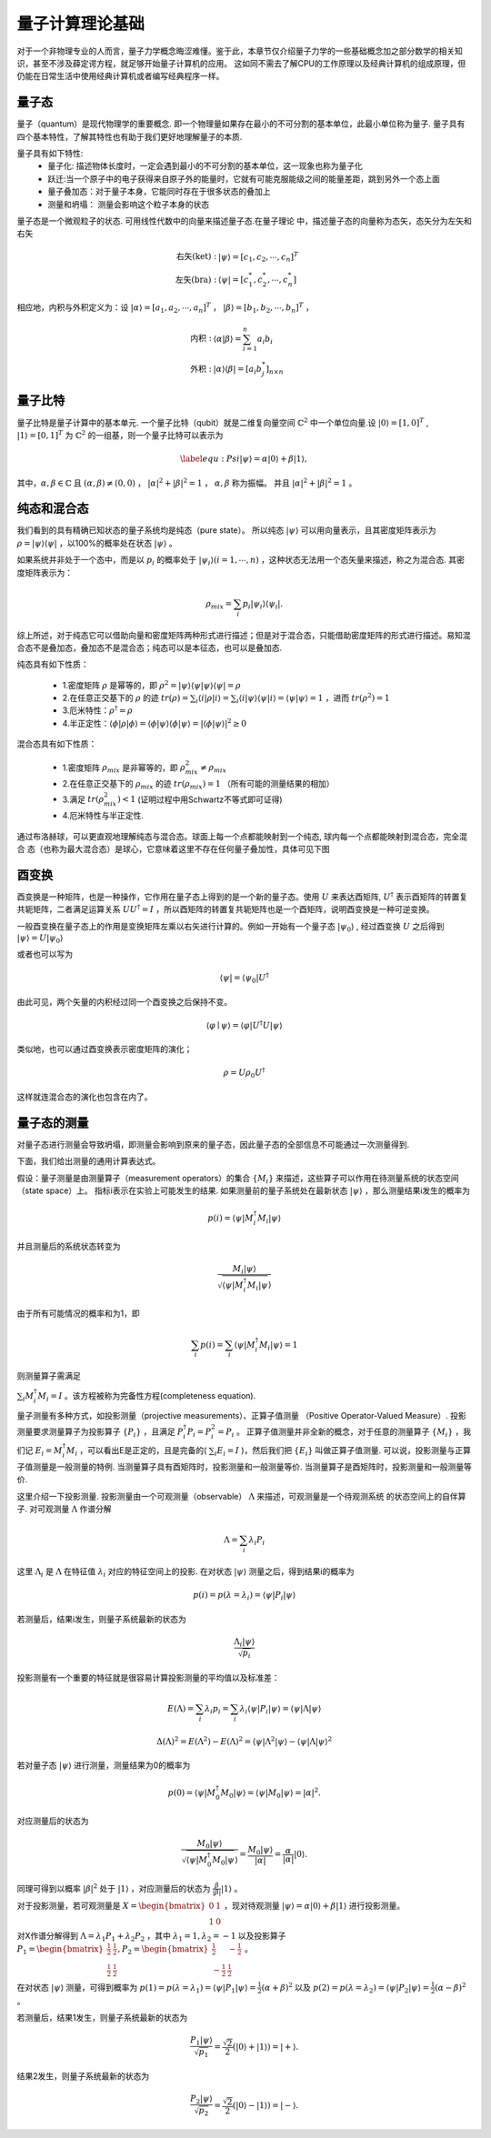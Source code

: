 量子计算理论基础
=========================

对于一个非物理专业的人而言，量子力学概念晦涩难懂。鉴于此，本章节仅介绍量子力学的一些基础概念加之部分数学的相关知识，甚至不涉及薛定谔方程，就足够开始量子计算机的应用。
这如同不需去了解CPU的工作原理以及经典计算机的组成原理，但仍能在日常生活中使用经典计算机或者编写经典程序一样。

量子态
>>>>>>>>>>>>

量子（quantum）是现代物理学的重要概念. 即一个物理量如果存在最小的不可分割的基本单位，此最小单位称为量子. 量子具有四个基本特性，了解其特性也有助于我们更好地理解量子的本质.

量子具有如下特性:
 * 量子化: 描述物体长度时，一定会遇到最小的不可分割的基本单位，这一现象也称为量子化
 * 跃迁:当一个原子中的电子获得来自原子外的能量时，它就有可能克服能级之间的能量差距，跳到另外一个态上面
 * 量子叠加态：对于量子本身，它能同时存在于很多状态的叠加上
 * 测量和坍塌： 测量会影响这个粒子本身的状态

量子态是一个微观粒子的状态. 可用线性代数中的向量来描述量子态.在量子理论
中，描述量子态的向量称为态矢，态矢分为左矢和右矢

.. math::

    \begin{align*}
    \text{右矢(ket)} : & |\psi\rangle =[c_{1},c_{2},\cdots, c_{n}]^{T}\\
    \text{左矢(bra)} : & \langle\psi| =[c_{1}^{*},c_{2}^{*},\cdots, c_{n}^{*}]
    \end{align*}

相应地，内积与外积定义为：设 :math:`|\alpha\rangle=[a_{1},a_{2},\cdots, a_{n}]^{T}` ， :math:`|\beta\rangle=[b_{1},b_{2},\cdots, b_{n}]^{T}` ，

.. math::

    \begin{align*}
    \text{内积} : & \langle\alpha \vert\beta\rangle =\sum_{i=1}^{n}a_{i}b_{i}\\
    \text{外积} : & |\alpha\rangle \langle\beta| =\left[a_{i}b_{j}^{*}\right]_{n\times n}
    \end{align*}

量子比特
>>>>>>>>>>>>

量子比特是量子计算中的基本单元. 一个量子比特（qubit）就是二维复向量空间 :math:`\mathbb{C}^{2}` 中一个单位向量.设 :math:`|0\rangle=[1,0]^{T}` , :math:`|1\rangle=[0,1]^{T}` 为 :math:`\mathbb{C}^{2}` 的一组基，则一个量子比特可以表示为

.. math::

    \begin{equation}\label{equ:Psi}
        |\psi\rangle=\alpha|0\rangle+\beta|1\rangle,
    \end{equation}


其中，:math:`\alpha,\beta\in\mathbb{C}` 且 :math:`(\alpha,\beta)\ne (0,0)` ， :math:`\vert\alpha\vert^2+\vert\beta\vert^2=1` ， :math:`\alpha,\beta` 称为振幅。
并且 :math:`\vert\alpha\vert^2+\vert\beta\vert^2=1` 。

纯态和混合态
>>>>>>>>>>>>

我们看到的具有精确已知状态的量子系统均是纯态（pure state）。
所以纯态 :math:`|\psi\rangle` 可以用向量表示，且其密度矩阵表示为 :math:`\rho=|\psi\rangle\langle\psi|` ，以100%的概率处在状态 :math:`|\psi\rangle` 。

如果系统并非处于一个态中，而是以 :math:`p_{i}` 的概率处于 :math:`|\psi_{i}\rangle(i=1,\cdots,n)` ，这种状态无法用一个态矢量来描述，称之为混合态. 其密度矩阵表示为：

.. math::

    \begin{equation*}
        \rho_{mix}=\sum_{i} p_{i}|\psi_{i}\rangle\langle\psi_{i}|.
    \end{equation*}

综上所述，对于纯态它可以借助向量和密度矩阵两种形式进行描述；但是对于混合态，只能借助密度矩阵的形式进行描述。易知混合态不是叠加态，叠加态不是混合态；纯态可以是本征态，也可以是叠加态.

纯态具有如下性质：

 - 1.密度矩阵 :math:`\rho` 是幂等的，即 :math:`\rho^{2}=|\psi\rangle\langle\psi|\psi\rangle\langle\psi|=\rho` 
 - 2.在任意正交基下的 :math:`\rho` 的迹 :math:`tr(\rho)=\sum_{i}\langle i|\rho|i\rangle=\sum_{i}\langle i|\psi\rangle\langle\psi|i\rangle=\langle\psi|\psi\rangle=1` ，进而 :math:`tr(\rho^{2})=1` 
 - 3.厄米特性：:math:`\rho^{\dagger}=\rho` 
 - 4.半正定性：:math:`\langle\phi|\rho|\phi\rangle=\langle\phi|\psi\rangle\langle\phi|\psi\rangle=|\langle\phi|\psi\rangle|^2\ge 0`

混合态具有如下性质：

 - 1.密度矩阵 :math:`\rho_{mix}` 是非幂等的，即 :math:`\rho_{mix}^{2}\ne\rho_{mix}`
 - 2.在任意正交基下的 :math:`\rho_{mix}` 的迹 :math:`tr(\rho_{mix})=1` （所有可能的测量结果的相加）
 - 3.满足 :math:`tr(\rho_{mix}^{2})< 1` (证明过程中用Schwartz不等式即可证得)
 - 4.厄米特性与半正定性.

通过布洛赫球，可以更直观地理解纯态与混合态。球面上每一个点都能映射到一个纯态, 球内每一个点都能映射到混合态，完全混合
态（也称为最大混合态）是球心，它意味着这里不存在任何量子叠加性，具体可见下图

.. image:: images/pure_state.png
    :width: 400
    :align: center

酉变换
>>>>>>>>>

酉变换是一种矩阵，也是一种操作，它作用在量子态上得到的是一个新的量子态。使用 :math:`U` 来表达酉矩阵, :math:`U^{\dagger}` 表示酉矩阵的转置复共轭矩阵，二者满足运算关系 :math:`UU^{\dagger}=I` ，所以酉矩阵的转置复共轭矩阵也是一个酉矩阵，说明酉变换是一种可逆变换。

一般酉变换在量子态上的作用是变换矩阵左乘以右矢进行计算的。例如一开始有一个量子态 :math:`|\psi_{0}\rangle` , 经过酉变换 :math:`U` 之后得到 :math:`|\psi\rangle=U\left|\psi_{0}\right\rangle`

或者也可以写为

.. math::

    \langle\psi|=\left\langle\psi_{0}\right| U^{\dagger}

由此可见，两个矢量的内积经过同一个酉变换之后保持不变。

.. math::

    \langle\varphi \mid \psi\rangle=\langle\varphi|U^{\dagger}U| \psi\rangle

类似地，也可以通过酉变换表示密度矩阵的演化；

.. math::

    \rho=U{\rho_{0}} U^{\dagger}


这样就连混合态的演化也包含在内了。

量子态的测量
>>>>>>>>>>>>

对量子态进行测量会导致坍塌，即测量会影响到原来的量子态，因此量子态的全部信息不可能通过一次测量得到.  

下面，我们给出测量的通用计算表达式。

假设：量子测量是由测量算子（measurement operators）的集合 :math:`\{M_{i}\}` 
来描述，这些算子可以作用在待测量系统的状态空间（state space）上。
指标i表示在实验上可能发生的结果. 如果测量前的量子系统处在最新状态 :math:`|\psi\rangle` ，那么测量结果i发生的概率为

.. math::

    \begin{equation}
        p(i)=\langle \psi|M_{i}^{\dagger}M_{i}|\psi\rangle
    \end{equation}

并且测量后的系统状态转变为

.. math::

    \begin{equation}
        \dfrac{M_{i}|\psi\rangle}{\sqrt{\langle\psi|M_{i}^{\dagger}M_{i}|\psi}\rangle}
    \end{equation}

由于所有可能情况的概率和为1，即

.. math::

    \begin{equation}
      \sum_{i}p(i)=\sum_{i}\langle \psi|M_{i}^{\dagger}M_{i}|\psi\rangle=1
    \end{equation}

则测量算子需满足

:math:`\sum_{i}M_{i}^{\dagger}M_{i}=I` 。该方程被称为完备性方程(completeness equation).

量子测量有多种方式，如投影测量（projective measurements）、正算子值测量
（Positive Operator-Valued Measure）.
投影测量要求测量算子为投影算子 :math:`\{P_{i}\}` ，且满足 :math:`P_{i}^{\dagger}P_{i}=P_{i}^{2}=P_{i}` 。
正算子值测量并非全新的概念，对于任意的测量算子 :math:`\{M_{i}\}` ，我们记 :math:`E_{i}=M_{i}^{\dagger}M_{i}` ，可以看出E是正定的，且是完备的( :math:`\sum_{i}E_{i}=I` )，然后我们把 :math:`\{E_{i}\}` 叫做正算子值测量.
可以说，投影测量与正算子值测量是一般测量的特例. 当测量算子具有酉矩阵时，投影测量和一般测量等价. 当测量算子是酉矩阵时，投影测量和一般测量等价. 

这里介绍一下投影测量. 投影测量由一个可观测量（observable） :math:`\Lambda` 来描述，可观测量是一个待观测系统
的状态空间上的自伴算子. 对可观测量 :math:`\Lambda` 作谱分解

.. math::

    \begin{equation}
      \Lambda=\sum_{i}\lambda_{i}P_{i}
    \end{equation}

这里 :math:`\Lambda_{i}` 是 :math:`\Lambda` 在特征值 :math:`\lambda_{i}` 对应的特征空间上的投影. 在对状态 :math:`|\psi\rangle` 
测量之后，得到结果i的概率为

.. math::

    \begin{equation}
        p(i)=p(\lambda=\lambda_{i})=\langle\psi|P_{i}|\psi\rangle
    \end{equation}

若测量后，结果i发生，则量子系统最新的状态为

.. math::

    \begin{equation}
        \dfrac{\Lambda_{i}|\psi\rangle}{\sqrt{p_{i}}}
    \end{equation}

投影测量有一个重要的特征就是很容易计算投影测量的平均值以及标准差：

.. math::

  E(\Lambda)=\sum_{i}\lambda_{i}p_{i}= \sum_{i}\lambda_{i}\langle\psi|P_{i}|\psi\rangle=\langle\psi|\Lambda|\psi\rangle
  
.. math::

  \Delta(\Lambda)^{2}= E(\Lambda^{2})- E(\Lambda)^{2}=\langle\psi|\Lambda^{2}|\psi\rangle-\langle\psi|\Lambda|\psi\rangle^{2}


若对量子态 :math:`|\psi\rangle` 进行测量，测量结果为0的概率为

.. math::

    p(0)=\langle\psi|M_{0}^{\dagger}M_{0}|\psi\rangle=\langle\psi|M_{0}|\psi\rangle=\vert \alpha \vert^{2}.

对应测量后的状态为

.. math::

    \dfrac{M_{0}|\psi\rangle}{\sqrt{\langle\psi|M_{0}^{\dagger}M_{0}|\psi}\rangle}=\dfrac{M_{0}|\psi\rangle}{|\alpha|}=\dfrac{\alpha}{|\alpha|}|0\rangle.

同理可得到以概率 :math:`\vert \beta \vert^2` 处于 :math:`|1\rangle` ，对应测量后的状态为 :math:`\frac{\beta}{|\beta|}|1\rangle` 。

对于投影测量，若可观测量是 :math:`X=\begin{bmatrix}0 & 1\\ 1 &  0 \end{bmatrix}` ，现对待观测量 :math:`|\psi\rangle=\alpha|0\rangle+\beta|1\rangle` 进行投影测量。

对X作谱分解得到 :math:`\Lambda=\lambda_{1}P_{1}+\lambda_{2}P_{2}` ，其中 :math:`\lambda_{1}=1,\lambda_{2}=-1` 以及投影算子 :math:`P_{1}=\begin{bmatrix} \frac{1}{2} & \frac{1}{2}\\ \frac{1}{2} & \frac{1}{2} \end{bmatrix},P_{2}=\begin{bmatrix} \frac{1}{2} & -\frac{1}{2}\\  -\frac{1}{2} &  \frac{1}{2} \end{bmatrix}` 。

在对状态 :math:`|\psi\rangle` 测量，可得到概率为 :math:`p(1)=p(\lambda=\lambda_{1})=\langle\psi|P_{1}|\psi\rangle=\frac{1}{2}(\alpha+\beta)^{2}` 以及 :math:`p(2)=p(\lambda=\lambda_{2})=\langle\psi|P_{2}|\psi\rangle=\frac{1}{2}(\alpha-\beta)^{2}` 。

若测量后，结果1发生，则量子系统最新的状态为

.. math::

    \begin{equation*}
        \dfrac{P_{1}|\psi\rangle}{\sqrt{p_{1}}}=\frac{\sqrt{2}}{2}(|0\rangle+|1\rangle)=|+\rangle.
    \end{equation*}

结果2发生，则量子系统最新的状态为

.. math::

    \begin{equation*}
        \dfrac{P_{2}|\psi\rangle}{\sqrt{p_{2}}}=\frac{\sqrt{2}}{2}(|0\rangle-|1\rangle)=|-\rangle.
    \end{equation*}